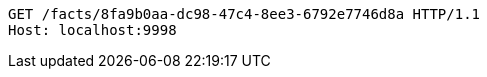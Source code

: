 [source,http,options="nowrap"]
----
GET /facts/8fa9b0aa-dc98-47c4-8ee3-6792e7746d8a HTTP/1.1
Host: localhost:9998

----